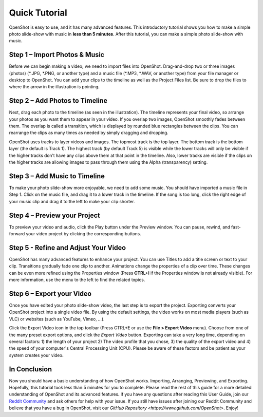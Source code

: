 .. Copyright (c) 2008-2020 OpenShot Studios, LLC
 (http://www.openshotstudios.com). This file is part of
 OpenShot Video Editor (http://www.openshot.org), an open-source project
 dedicated to delivering high quality video editing and animation solutions
 to the world.

.. OpenShot Video Editor is free software: you can redistribute it and/or modify
 it under the terms of the GNU General Public License as published by
 the Free Software Foundation, either version 3 of the License, or
 (at your option) any later version.

.. OpenShot Video Editor is distributed in the hope that it will be useful,
 but WITHOUT ANY WARRANTY; without even the implied warranty of
 MERCHANTABILITY or FITNESS FOR A PARTICULAR PURPOSE.  See the
 GNU General Public License for more details.

.. You should have received a copy of the GNU General Public License
 along with OpenShot Library.  If not, see <http://www.gnu.org/licenses/>.

.. _quick_tutorial_ref:
Quick Tutorial
===============
OpenShot is easy to use, and it has many advanced features.  This introductory tutorial shows you how to make a simple photo slide-show with music in **less than 5 minutes**.  After this tutorial, you can make a simple photo slide-show with music.

Step 1 – Import Photos & Music
-------------------------------
Before we can begin making a video, we need to import files into OpenShot.  Drag-and-drop two or three images (photos) (\*.JPG, \*.PNG, or another type) and a music file (\*.MP3, \*.WAV, or another type) from your file manager or desktop to OpenShot.  You can add your clips to the timeline as well as the Project Files list.  Be sure to drop the files to where the arrow in the illustration is pointing.

.. image:: images/quick-start-drop-files.jpg

Step 2 – Add Photos to Timeline
--------------------------------
Next, drag each photo to the timeline (as seen in the illustration).  The timeline represents your final video, so arrange your photos as you want them to appear in your video.  If you overlap two images, OpenShot smoothly fades between them.  The overlap is called a transition, which is displayed by rounded blue rectangles between the clips.  You can rearrange the clips as many times as needed by simply dragging and dropping.  

OpenShot uses tracks to layer videos and images.  The topmost track is the top layer.  The bottom track is the bottom layer (the default is Track 1).  The highest track (by default Track 5) is visible while the lower tracks will only be visible if the higher tracks don't have any clips above them at that point in the timeline.  Also, lower tracks are visible if the clips on the higher tracks are allowing images to pass through them using the Alpha (transparency) setting.

.. image:: images/quick-start-timeline-drop.jpg

Step 3 – Add Music to Timeline
-------------------------------
To make your photo slide-show more enjoyable, we need to add some music.  You should have imported a music file in Step 1.  Click on the music file, and drag it to a lower track in the timeline.  If the song is too long, click the right edge of your music clip and drag it to the left to make your clip shorter.

.. image:: images/quick-start-music.jpg

Step 4 – Preview your Project
------------------------------
To preview your video and audio, click the Play button under the Preview window.  You can pause, rewind, and fast-forward your video project by clicking the corresponding buttons.

.. image:: images/quick-start-play.jpg

Step 5 - Refine and Adjust Your Video
--------------------------------------
OpenShot has many advanced features to enhance your project.  You can use Titles to add a title screen or text to your clip.  Transitions gradually fade one clip to another.  Animations change the properties of a clip over time.  These changes can be even more refined using the Properties window (Press **CTRL+I** if the Properties window is not already visible).  For more information, use the menu to the left to find the related topics.

Step 6 – Export your Video
---------------------------
Once you have edited your photo slide-show video, the last step is to export the project.  Exporting converts your OpenShot project into a single video file.  By using the default settings, the video works on most media players (such as VLC) or websites (such as YouTube, Vimeo, …).

Click the Export Video icon in the top toolbar (Press CTRL+E or use the **File > Export Video** menu).  Choose from one of the many preset export options, and click the *Export Video* button.  Exporting can take a very long time, depending on several factors: 1) the length of your project 2) The video profile that you chose, 3) the quality of the export video and 4) the speed of your computer's Central Processing Unit (CPU).  Please be aware of these factors and be patient as your system creates your video.

.. image:: images/quick-start-export.jpg

In Conclusion
-------------
Now you should have a basic understanding of how OpenShot works.  Importing, Arranging, Previewing, and Exporting.  Hopefully, this tutorial took less than 5 minutes for you to complete.  Please read the rest of this guide for a more detailed understanding of OpenShot and its advanced features.  If you have any questions after reading this User Guide, join our `Reddit Community <https://www.redit.com/OpenShot>`_ and ask others for help with your issue.  If you still have issues after joining our Reddit Community and believe that you have a bug in OpenShot, visit our `GitHub Repository <https://www.github.com/OpenShot>`.  Enjoy!
